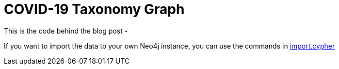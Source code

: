 = COVID-19 Taxonomy Graph

This is the code behind the blog post - 

If you want to import the data to your own Neo4j instance, you can use the commands in https://github.com/mneedham/covid-graph/blob/master/import.cypher[import.cypher^]
